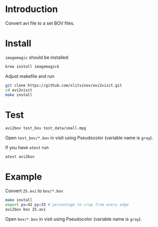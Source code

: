 * Introduction

Convert avi file to a set BOV files.

* Install
=imagemagic= should be installed:
#+BEGIN_SRC sh
brew install imagemagick
#+END_SRC

Adjust makefile and run
#+BEGIN_SRC sh
git clone https://github.com/slitvinov/avi2visit.git
cd avi2visit
make install
#+END_SRC

* Test
#+BEGIN_SRC sh
avi2bov test_bov test_data/small.mpg
#+END_SRC
Open =test_bov/*.bov= in visit using Pseudocolor (variable name is =gray=).

If you have =atest= run
#+BEGIN_SRC sh
atest avi2bov
#+END_SRC

* Example
Convert =25.avi= to =bov/*.bov=

#+BEGIN_SRC sh
make install
export px=42 py=33 # percentage to crop from every edge
avi2bov bov 25.avi
#+END_SRC

Open =bov/*.bov= in visit using Pseudocolor (variable name is =gray=).
